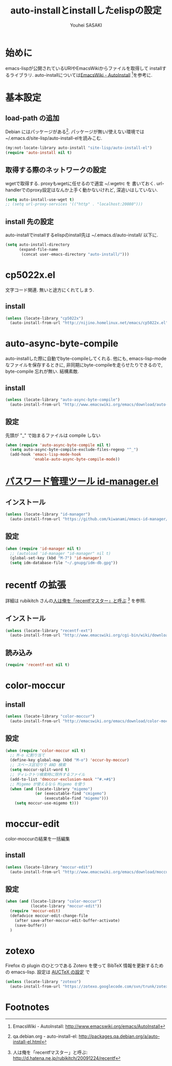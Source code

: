 # -*- mode: org; coding: utf-8-unix; indent-tabs-mode: nil -*-
#
# Copyright(C) Youhei SASAKI All rights reserved.
# $Lastupdate: 2012/03/30 02:28:51$
# License: Expat
#
#+TITLE: auto-installとinstallしたelispの設定
#+AUTHOR: Youhei SASAKI
#+EMAIL: uwabami@gfd-dennou.org
* 始めに
  emacs-lispが公開されているURIやEmacsWikiからファイルを取得して
  installするライブラリ.
  auto-installについては[[http://www.emacswiki.org/emacs/AutoInstall][EmacsWiki - AutoInstall]] [fn:1]を参考に.
* 基本設定
** load-path の追加
   Debian にはパッケージがある[fn:2]. パッケージが無い/使えない環境では
   ~/.emacs.d/site-lisp/auto-install-elを読みこむ.
  #+BEGIN_SRC emacs-lisp
  (my:not-locate-library auto-install "site-lisp/auto-install-el")
  (require 'auto-install nil t)
  #+END_SRC
** 取得する際のネットワークの設定
   wgetで取得する. proxyもwgetに任せるので適宜 ~/.wgetrc を
   書いておく.
   url-handlerでのproxy設定はなんか上手く動かないけれど,
   深追いはしていない.
  #+BEGIN_SRC emacs-lisp
  (setq auto-install-use-wget t)
  ;; (setq url-proxy-services '(("http" . "localhost:20080")))
  #+END_SRC
** install 先の設定
   auto-installでinstallするelispのinstall先は
   ~/.emacs.d/auto-install/ 以下に.
   #+BEGIN_SRC emacs-lisp
     (setq auto-install-directory
           (expand-file-name
            (concat user-emacs-directory "auto-install/")))
   #+END_SRC
* cp5022x.el
  文字コード関連. 無いと途方にくれてしまう.
** install
   #+BEGIN_SRC emacs-lisp
     (unless (locate-library "cp5022x")
       (auto-install-from-url "http://nijino.homelinux.net/emacs/cp5022x.el"))
   #+END_SRC
* auto-async-byte-compile
  auto-installした際に自動でbyte-compileしてくれる.
  他にも, emacs-lisp-mode なファイルを保存するときに,
  非同期にbyte-compileを走らせたりできるので,
  byte-compile 忘れが無い. 結構素敵.
** install
   #+BEGIN_SRC emacs-lisp
     (unless (locate-library "auto-async-byte-compile")
       (auto-install-from-url "http://www.emacswiki.org/emacs/download/auto-async-byte-compile.el"))
   #+END_SRC
** 設定
   先頭が "_" で始まるファイルは compile しない
   #+BEGIN_SRC emacs-lisp
     (when (require 'auto-async-byte-compile nil t)
       (setq auto-async-byte-compile-exclude-files-regexp "^_")
       (add-hook 'emacs-lisp-mode-hook
                 'enable-auto-async-byte-compile-mode))
   #+END_SRC
* [[http://d.hatena.ne.jp/kiwanami/20110221/1298293727][パスワード管理ツール id-manager.el]]
** インストール
   #+BEGIN_SRC emacs-lisp
     (unless (locate-library "id-manager")
       (auto-install-from-url "https://github.com/kiwanami/emacs-id-manager/raw/master/id-manager.el"))
   #+END_SRC
** 設定
  #+BEGIN_SRC emacs-lisp
    (when (require 'id-manager nil t)
      ;; (autoload 'id-manager "id-manager" nil t)
      (global-set-key (kbd "M-7") 'id-manager)
      (setq idm-database-file "~/.gnupg/idm-db.gpg"))
  #+END_SRC
* recentf の拡張
  詳細は rubikitch さんの[[http://d.hatena.ne.jp/rubikitch/20091224/recentf][人は俺を「recentfマスター」と呼ぶ]] [fn:5] を参照.
** インストール
   #+BEGIN_SRC emacs-lisp
     (unless (locate-library "recentf-ext")
       (auto-install-from-url "http://www.emacswiki.org/cgi-bin/wiki/download/recentf-ext.el"))
   #+END_SRC
** 読み込み
   #+BEGIN_SRC emacs-lisp
     (require 'recentf-ext nil t)
   #+END_SRC
* color-moccur
** install
   #+BEGIN_SRC emacs-lisp
     (unless (locate-library "color-moccur")
       (auto-install-from-url "http://emacswiki.org/emacs/download/color-moccur.el"))
   #+END_SRC
** 設定
   #+BEGIN_SRC emacs-lisp
     (when (require 'color-moccur nil t)
       ;; M-o に割り当て
       (define-key global-map (kbd "M-o") 'occur-by-moccur)
       ;; スペース区切りで AND 検索
       (setq moccur-split-word t)
       ;; ディレクトリ検索時に除外するファイル
       (add-to-list 'dmoccur-exclusion-mask "^#.+#$")
       ;; Migemo が使えるなら Migemo を使う
       (when (and (locate-library "migemo")
                  (or (executable-find "cmigemo")
                      (executable-find "migemo")))
         (setq moccur-use-migemo t)))
   #+END_SRC
* moccur-edit
  color-moccurの結果を一括編集
** install
   #+BEGIN_SRC emacs-lisp
     (unless (locate-library "moccur-edit")
       (auto-install-from-url "http://www.emacswiki.org/emacs/download/moccur-edit.el"))
   #+END_SRC
** 設定
   #+BEGIN_SRC emacs-lisp
     (when (and (locate-library "color-moccur")
                (locate-library "moccur-edit"))
       (require 'moccur-edit)
       (defadvice moccur-edit-change-file
         (after save-after-moccur-edit-buffer-activate)
         (save-buffer))
       )
   #+END_SRC
* zotexo
  Firefox の plugin のひとつである Zotero を使って
  BibTeX 情報を更新するための emacs-lisp.
  設定は [[file:auctex_config.org][AUCTeX の設定]] で
  #+BEGIN_SRC emacs-lisp
    (unless (locate-library "zotexo")
      (auto-install-from-url "https://zotexo.googlecode.com/svn/trunk/zotexo.el"))
  #+END_SRC
* Footnotes

[fn:1] EmacsWiki - AutoInstall: [[http://www.emacswiki.org/emacs/AutoInstall]]

[fn:2] qa.debian.org - auto-install-el: [[http://packages.qa.debian.org/a/auto-install-el.html]]

[fn:3] zlc.el で Emacs のミニバッファ補完を zsh ライクに: [[http://d.hatena.ne.jp/mooz/20101003/p1]]

[fn:4] Yet another icomplete: [[http://d.hatena.ne.jp/tarao/20101011/ 1286804507]]

[fn:5] 人は俺を「recentfマスター」と呼ぶ: [[http://d.hatena.ne.jp/rubikitch/20091224/recentf]]


